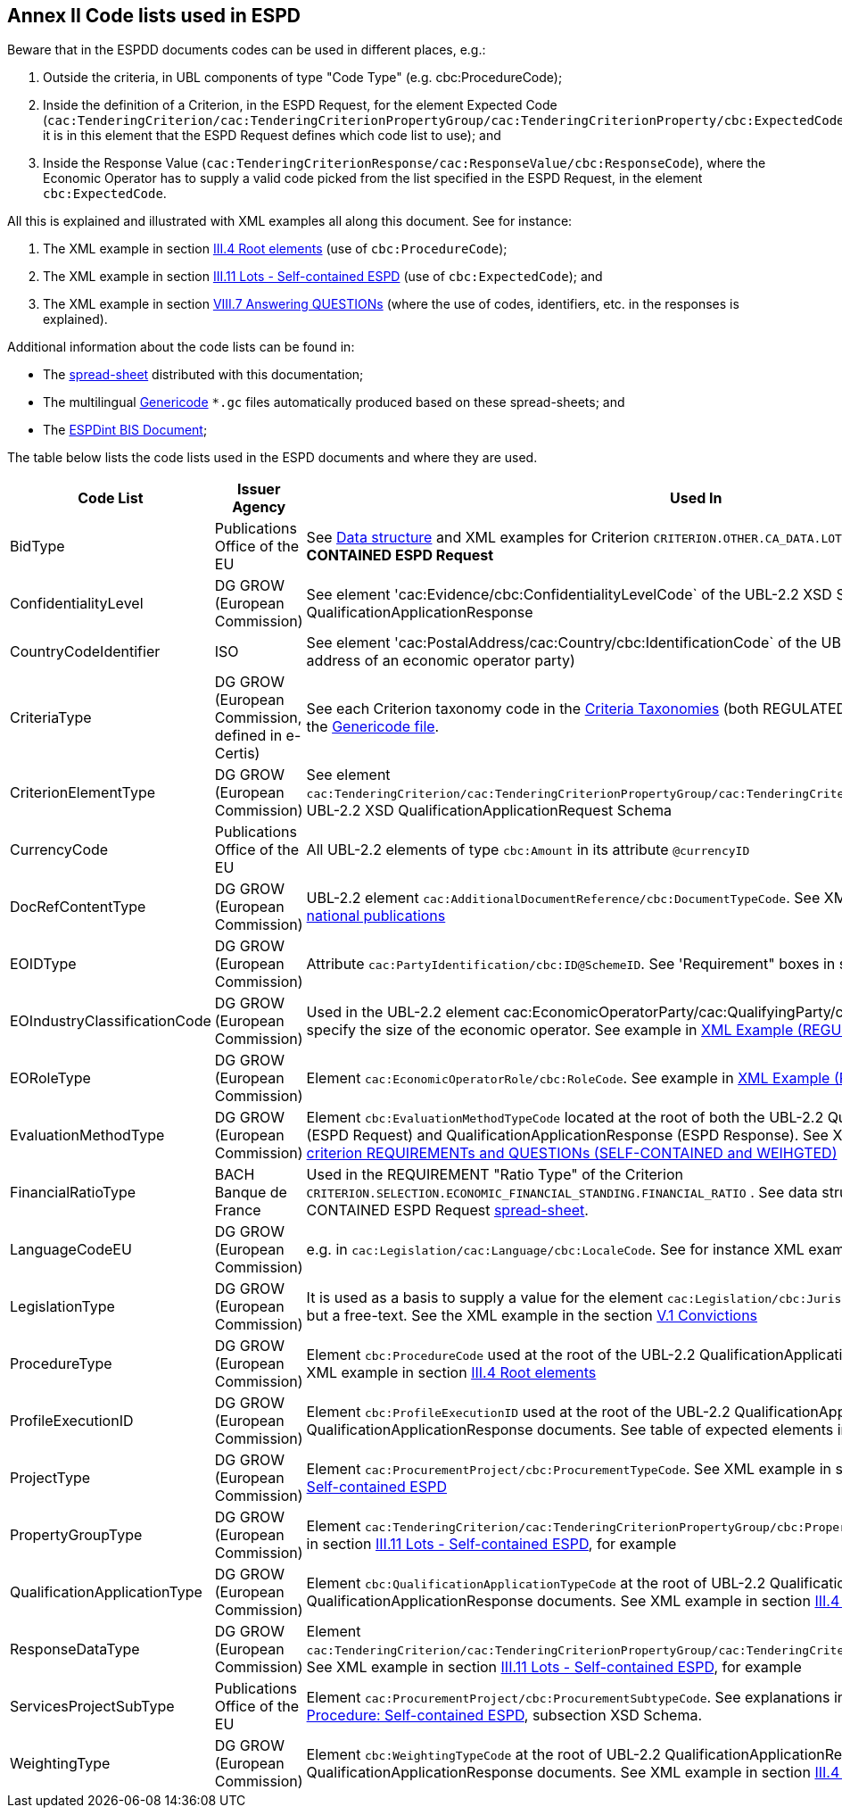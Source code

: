 
== Annex II Code lists used in ESPD

Beware that in the ESPDD documents codes can be used in different places, e.g.:

. Outside the criteria, in UBL components of type "Code Type" (e.g. cbc:ProcedureCode);
. Inside the definition of a Criterion, in the ESPD Request, for the element Expected Code (`cac:TenderingCriterion/cac:TenderingCriterionPropertyGroup/cac:TenderingCriterionProperty/cbc:ExpectedCode`,
it is in this element that the ESPD Request defines which code list to use); and
. Inside the Response Value (`cac:TenderingCriterionResponse/cac:ResponseValue/cbc:ResponseCode`), where the Economic Operator has to supply a valid code picked from the list specified in the ESPD Request, in the element `cbc:ExpectedCode`.

All this is explained and illustrated with XML examples all along this document. See for instance:

. The XML example in section link:#iii-4-root-elements[III.4 Root elements] (use of `cbc:ProcedureCode`);
. The XML example in section link:#iii-11-lots-self-contained-espd[III.11 Lots - Self-contained ESPD] (use of `cbc:ExpectedCode`); and
. The XML example in section link:#vii-7-answering-questions[VIII.7 Answering QUESTIONs] (where the use of codes, identifiers, etc. in the responses is explained).

Additional information about the code lists can be found in:

* The link:https://github.com/ESPD/ESPD-EDM/blob/2.1.0/docs/src/main/asciidoc/dist/cl/ods/[spread-sheet] distributed with this documentation;

* The multilingual link:https://github.com/ESPD/ESPD-EDM/tree/2.1.0/docs/src/main/asciidoc/dist/cl/gc[Genericode] `*.gc` files automatically produced based on these spread-sheets; and

* The link:http://wiki.ds.unipi.gr/display/ESPDInt/BIS+41+-+ESPD+V2.1.0#BIS41-ESPDV2.1.0-CodeLists[ESPDint BIS Document];


The table below lists the code lists used in the ESPD documents and where they are used.

[cols="<1,<1,<1"]
|===
|*Code List*|*Issuer Agency*|*Used In*

|BidType|Publications Office of the EU|See link:https://github.com/ESPD/ESPD-EDM/blob/2.1.0/docs/src/main/asciidoc/dist/cl/ods/ESPD-CriteriaTaxonomy-SELFCONTAINED-V2.1.0.ods[Data structure] and XML examples for Criterion `CRITERION.OTHER.CA_DATA.LOTS_SUBMISSION` of the *SELF-CONTAINED ESPD Request*
|ConfidentialityLevel|DG GROW (European Commission)|See element 'cac:Evidence/cbc:ConfidentialityLevelCode` of the UBL-2.2 XSD Schemas for QualificationApplicationResponse
|CountryCodeIdentifier|ISO|See element 'cac:PostalAddress/cac:Country/cbc:IdentificationCode` of the UBL-2.2 XSD Schemas, e.g. the postal address of an economic operator party)
|CriteriaType|DG GROW (European Commission, defined in e-Certis)|See each Criterion taxonomy code in the link:https://github.com/ESPD/ESPD-EDM/blob/2.1.0/docs/src/main/asciidoc/dist/cl/ods[Criteria Taxonomies] (both REGULATED and SELF-CONTAINED). See also the link:https://github.com/ESPD/ESPD-EDM/blob/2.1.0/docs/src/main/asciidoc/dist/cl/gc/ESPD-CriteriaTaxonomy_V2.1.0.gc[Genericode file].
|CriterionElementType|DG GROW (European Commission)|See element `cac:TenderingCriterion/cac:TenderingCriterionPropertyGroup/cac:TenderingCriterionProperty/cbc:TypeCode` of the UBL-2.2 XSD QualificationApplicationRequest Schema
|CurrencyCode|Publications Office of the EU|All UBL-2.2 elements of type `cbc:Amount` in its attribute `@currencyID`
|DocRefContentType|DG GROW (European Commission)|UBL-2.2 element `cac:AdditionalDocumentReference/cbc:DocumentTypeCode`. See XML example in section link:#expected-elements-7[III.5 EU and national publications]
|EOIDType|DG GROW (European Commission)|Attribute `cac:PartyIdentification/cbc:ID@SchemeID`. See 'Requirement" boxes in section link:#vii-6-economic-operator[VIII.6 Economic Operator]
|EOIndustryClassificationCode|DG GROW (European Commission)|Used in the UBL-2.2 element cac:EconomicOperatorParty/cac:QualifyingParty/cbc:IndustryClassificationCode` to specify the size of the economic operator. See example in link:#xml-example-regulated-economic-operator[XML Example (REGULATED economic operator)]
|EORoleType|DG GROW (European Commission)|Element `cac:EconomicOperatorRole/cbc:RoleCode`. See example in link:#xml-example-regulated-economic-operator[XML Example (REGULATED economic operator)]
|EvaluationMethodType|DG GROW (European Commission)|Element `cbc:EvaluationMethodTypeCode` located at the root of both the UBL-2.2 QualificationApplicationRequest (ESPD Request) and QualificationApplicationResponse (ESPD Response). See XML example link:#xml-snippet-1-a-criterion-requirements-and-questions-self-contained-and-weihgted[XML snippet 1.a) criterion REQUIREMENTs and QUESTIONs (SELF-CONTAINED and WEIHGTED)]
|FinancialRatioType|BACH Banque de France|Used in the REQUIREMENT "Ratio Type" of the Criterion `CRITERION.SELECTION.ECONOMIC_FINANCIAL_STANDING.FINANCIAL_RATIO` . See data structure for this criterion in the SELF-CONTAINED ESPD Request link:https://github.com/ESPD/ESPD-EDM/blob/2.1.0/docs/src/main/asciidoc/dist/cl/ods/ESPD-CriteriaTaxonomy-SELFCONTAINED-V2.1.0.ods[spread-sheet].
|LanguageCodeEU|DG GROW (European Commission)|e.g. in `cac:Legislation/cac:Language/cbc:LocaleCode`. See for instance XML example in section link:l#v-7-early-termination[V.7 Early termination]
|LegislationType|DG GROW (European Commission)|It is used as a basis to supply a value for the element `cac:Legislation/cbc:JurisdictionLevel`, which is not a code but a free-text. See the XML example in the section link:#v-1-convictions[V.1 Convictions]
|ProcedureType|DG GROW (European Commission)|Element `cbc:ProcedureCode` used at the root of the UBL-2.2 QualificationApplicationRequest XSD document. See XML example in section link:#iii-4-root-elements[III.4 Root elements]
|ProfileExecutionID|DG GROW (European Commission)|Element `cbc:ProfileExecutionID` used at the root of the UBL-2.2 QualificationApplicationRequest and QualificationApplicationResponse documents. See table of expected elements in section link:#iii-4-root-elements[III.4 Root elements]
|ProjectType|DG GROW (European Commission)|Element `cac:ProcurementProject/cbc:ProcurementTypeCode`. See XML example in section link:#iii-9-procurement-procedure-self-contained-espd[III.9 Procurement Procedure: Self-contained ESPD]
|PropertyGroupType|DG GROW (European Commission)|Element `cac:TenderingCriterion/cac:TenderingCriterionPropertyGroup/cbc:PropertyGroupTypeCode`. See XML example in section link:#iii-11-lots-self-contained-espd[III.11 Lots - Self-contained ESPD], for example
|QualificationApplicationType|DG GROW (European Commission)|Element `cbc:QualificationApplicationTypeCode` at the root of UBL-2.2 QualificationApplicationRequest and QualificationApplicationResponse documents. See XML example in section link:#iii-4-root-elements[III.4 Root elements]
|ResponseDataType|DG GROW (European Commission)|Element `cac:TenderingCriterion/cac:TenderingCriterionPropertyGroup/cac:TenderingCriterionProperty/cbc:ValueDataTypeCode`. See XML example in section link:#iii-11-lots-self-contained-espd[III.11 Lots - Self-contained ESPD], for example
|ServicesProjectSubType|Publications Office of the EU|Element `cac:ProcurementProject/cbc:ProcurementSubtypeCode`. See explanations in section link:#iii-9-procurement-procedure-self-contained-espd[III.9 Procurement Procedure: Self-contained ESPD], subsection XSD Schema.
|WeightingType|DG GROW (European Commission)|Element `cbc:WeightingTypeCode` at the root of UBL-2.2 QualificationApplicationRequest and QualificationApplicationResponse documents. See XML example in section link:#iii-4-root-elements[III.4 Root elements]

|===


